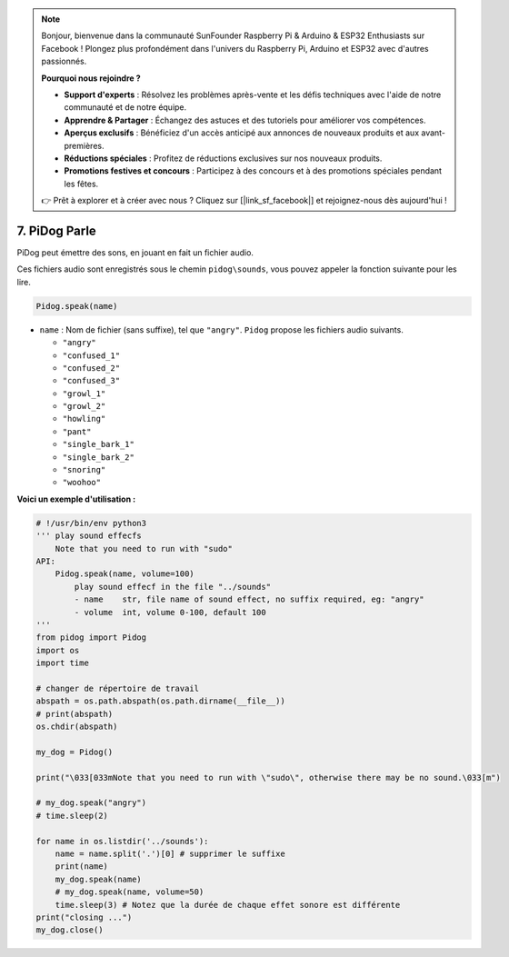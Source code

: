 .. note::

    Bonjour, bienvenue dans la communauté SunFounder Raspberry Pi & Arduino & ESP32 Enthusiasts sur Facebook ! Plongez plus profondément dans l'univers du Raspberry Pi, Arduino et ESP32 avec d'autres passionnés.

    **Pourquoi nous rejoindre ?**

    - **Support d'experts** : Résolvez les problèmes après-vente et les défis techniques avec l'aide de notre communauté et de notre équipe.
    - **Apprendre & Partager** : Échangez des astuces et des tutoriels pour améliorer vos compétences.
    - **Aperçus exclusifs** : Bénéficiez d'un accès anticipé aux annonces de nouveaux produits et aux avant-premières.
    - **Réductions spéciales** : Profitez de réductions exclusives sur nos nouveaux produits.
    - **Promotions festives et concours** : Participez à des concours et à des promotions spéciales pendant les fêtes.

    👉 Prêt à explorer et à créer avec nous ? Cliquez sur [|link_sf_facebook|] et rejoignez-nous dès aujourd'hui !

7. PiDog Parle
==========================

PiDog peut émettre des sons, en jouant en fait un fichier audio.

Ces fichiers audio sont enregistrés sous le chemin ``pidog\sounds``, vous pouvez appeler la fonction suivante pour les lire.

.. code-block:: python

   Pidog.speak(name)

* ``name`` : Nom de fichier (sans suffixe), tel que ``"angry"``. ``Pidog`` propose les fichiers audio suivants.

  * ``"angry"``
  * ``"confused_1"``
  * ``"confused_2"``
  * ``"confused_3"``
  * ``"growl_1"``
  * ``"growl_2"``
  * ``"howling"``
  * ``"pant"``
  * ``"single_bark_1"``
  * ``"single_bark_2"``
  * ``"snoring"``
  * ``"woohoo"``

**Voici un exemple d'utilisation :**

.. code-block:: python

    # !/usr/bin/env python3
    ''' play sound effecfs
        Note that you need to run with "sudo"
    API:
        Pidog.speak(name, volume=100)
            play sound effecf in the file "../sounds"
            - name    str, file name of sound effect, no suffix required, eg: "angry"
            - volume  int, volume 0-100, default 100
    '''
    from pidog import Pidog
    import os
    import time

    # changer de répertoire de travail
    abspath = os.path.abspath(os.path.dirname(__file__))
    # print(abspath)
    os.chdir(abspath)

    my_dog = Pidog()

    print("\033[033mNote that you need to run with \"sudo\", otherwise there may be no sound.\033[m")

    # my_dog.speak("angry")
    # time.sleep(2)

    for name in os.listdir('../sounds'):
        name = name.split('.')[0] # supprimer le suffixe
        print(name)
        my_dog.speak(name)
        # my_dog.speak(name, volume=50)
        time.sleep(3) # Notez que la durée de chaque effet sonore est différente
    print("closing ...")
    my_dog.close()
